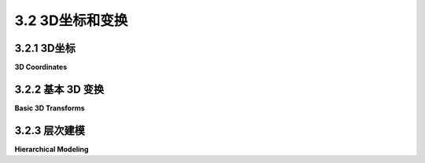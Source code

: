 .. _c3.2:

3.2 3D坐标和变换
=========================

.. tab:: 中文

    在[第二章](../c2/index.md)中，我们比较详细地讨论了二维计算机图形中的坐标系和变换。在本节和[下一节](./s3.md)中，我们将把这个讨论扩展到三维空间。在三维空间中，事情变得更加复杂，但许多基本概念仍然相同。

.. tab:: 英文

    In [Chapter 2](../c2/index.md), we looked fairly closely at coordinate systems and transforms in two-dimensional computer graphics. In this section and the [next](./s3.md), we will move that discussion into 3D. Things are more complicated in three dimensions, but a lot of the basic concepts remain the same.

.. _c3.2.1:

3.2.1 3D坐标
--------------------

**3D Coordinates**

.. tab:: 中文

    坐标系是一种将数字分配给点的方式。在二维空间中，您需要一对数字来指定一个点。坐标通常被称为x和y，尽管名称是任意的。更重要的是，将一对数字分配给点本身在很大程度上是任意的。点和物体是真实存在的东西，但坐标只是我们分配给它们的数字，以便我们可以轻松地引用它们并进行数学操作。当我们讨论变换时，我们已经看到了这种力量，变换在数学上是用坐标来定义的，但它们具有真实而有用的物理含义。

    在三维空间中，您需要三个数字来指定一个点。（这基本上就是三维的意思。）第三个坐标通常称为z。z轴垂直于x轴和y轴。

    这个演示展示了一个三维坐标系。x、y和z轴的正方向显示为大箭头。x轴为绿色，y轴为蓝色，z轴为红色。您可以在轴上拖动以旋转图像。

    <iframe src="../../../en/demos/c3/axes3D.html" width="350" height="370"></iframe>

    这个示例是一个二维图像，但它看起来具有三维外观。（如果您旋转图像，这种幻觉会更强烈。）有几个因素共同促成了这种效果。首先，远离观察者的三维物体在二维图像中看起来更小。这是由于将三维场景“投影”到二维的方式。我们将在[下一节](./s3.md)讨论投影。另一个因素是物体的“阴影”。物体被阴影着，以模拟物体与照亮它们的光的相互作用。我们将延迟讨论光照直到[第四章](../c4/index.md)。在本节中，我们将集中讨论如何在三维中构建场景——我们所说的建模。

    OpenGL程序员通常使用一种坐标系思维方式，其中x轴和y轴位于屏幕的平面上，而z轴垂直于屏幕，z轴的正方向指向屏幕的外侧，朝向观察者。现在，在OpenGL中，默认的坐标系统（如果不应用任何变换）类似，但z轴的正方向指向屏幕的内侧。这并不矛盾：实际使用的坐标系统是任意的。它是通过一种变换设置的。OpenGL中的约定是使用一个坐标系统，其中正z方向指向观察者，负z方向指向远离观察者。进入默认坐标的变换会反转z轴的方向。

    这种轴的常规排列产生了一个 **右手坐标系** 。这意味着如果你用右手的拇指指向正z轴的方向，那么当你弯曲手的手指时，它们会沿着从正x轴到正y轴的方向弯曲。如果你看着你的拇指尖，弯曲将是逆时针方向的。另一种思考方式是，如果你用右手的手指从正x轴到正y轴方向弯曲，那么你的拇指将指向正z轴的方向。默认的OpenGL坐标系统（再次强调，几乎不会被使用）是一个左手坐标系。你应该花一些时间来尝试可视化右手和左手坐标系。动动你的手！

    所有这些都描述了从观察者的角度来看的自然坐标系统，即所谓的“眼睛”或“观察”坐标系统。然而，这些 **眼坐标系** 不一定是世界上的自然坐标。世界上的坐标系统——即场景被组装的坐标系统——被称为 **世界坐标** 。

    回想一下，对象通常不直接在世界坐标中指定。相反，对象在它们自己的坐标系中指定，称为对象坐标，然后应用建模变换将对象放置到世界中，或者放置到更复杂的对象中。在OpenGL中，对象坐标是在glVertex*函数中用来指定对象顶点的数字。然而，在对象出现在屏幕上之前，它们通常会经过一系列的变换，从建模变换开始。

.. tab:: 英文

    A coordinate system is a way of assigning numbers to points. In two dimensions, you need a pair of numbers to specify a point. The coordinates are often referred to as x and y, although of course, the names are arbitrary. More than that, the assignment of pairs of numbers to points is itself arbitrary to a large extent. Points and objects are real things, but coordinates are just numbers that we assign to them so that we can refer to them easily and work with them mathematically. We have seen the power of this when we discussed transforms, which are defined mathematically in terms of coordinates but which have real, useful physical meanings.

    In three dimensions, you need three numbers to specify a point. (That's essentially what it means to be three dimensional.) The third coordinate is often called z. The z-axis is perpendicular to both the x-axis and the y-axis.

    This demo illustrates a 3D coordinate system. The positive directions of the x, y, and z axes are shown as big arrows. The x-axis is green, the y-axis is blue, and the z-axis is red. You can drag on the axes to rotate the image.

    <iframe src="../../../en/demos/c3/axes3D.html" width="350" height="370"></iframe>

    This example is a 2D image, but it has a 3D look. (The illusion is much stronger if you rotate the image.) Several things contribute to the effect. For one thing, objects that are farther away from the viewer in 3D look smaller in the 2D image. This is due to the way that the 3D scene is "projected" onto 2D. We will discuss projection in the [next section](./s3.md). Another factor is the "shading" of the objects. The objects are shaded in a way that imitates the interaction of objects with the light that illuminates them. We will put off a discussion of lighting until [Chapter 4](../c4/index.md). In this section, we will concentrate on how to construct a scene in 3D—what we have referred to as modeling.

    OpenGL programmers usually think in terms of a coordinate system in which the x- and y-axes lie in the plane of the screen, and the z-axis is perpendicular to the screen with the positive direction of the z-axis pointing **out of** the screen towards the viewer. Now, the default coordinate system in OpenGL, the one that you are using if you apply no transformations at all, is similar but has the positive direction of the z-axis pointing **into** the screen. This is not a contradiction: The coordinate system that is actually used is arbitrary. It is set up by a transformation. The convention in OpenGL is to work with a coordinate system in which the positive z-direction points toward the viewer and the negative z-direction points away from the viewer. The transformation into default coordinates reverses the direction of the z-axis.

    This conventional arrangement of the axes produces a **right-handed coordinate system**. This means that if you point the thumb of your right hand in the direction of the positive z-axis, then when you curl the fingers of that hand, they will curl in the direction from the positive x-axis towards the positive y-axis. If you are looking at the tip of your thumb, the curl will be in the counterclockwise direction. Another way to think about it is that if you curl the figures of your right hand from the positive x to the positive y-axis, then your thumb will point in the direction of the positive z-axis. The default OpenGL coordinate system (which, again, is hardly ever used) is a left-handed system. You should spend some time trying to visualize right- and left-handed coordinates systems. Use your hands!

    All of that describes the natural coordinate system from the viewer's point of view, the so-called "eye" or "viewing" coordinate system. However, these **eye coordinates** are not necessarily the natural coordinates on the world. The coordinate system on the world—the coordinate system in which the scene is assembled—is referred to as **world coordinates**.

    Recall that objects are not usually specified directly in world coordinates. Instead, objects are specified in their own coordinate system, known as object coordinates, and then modeling transforms are applied to place the objects into the world, or into more complex objects. In OpenGL, object coordinates are the numbers that are used in the glVertex* function to specify the vertices of the object. However, before the objects appear on the screen, they are usually subject to a sequence of transformations, starting with a modeling transform.

.. _c3.2.2:

3.2.2 基本 3D 变换
--------------------

**Basic 3D Transforms**

.. tab:: 中文

    在3D中的基本变换是你已经熟悉的来自2D的基本变换的扩展：旋转、缩放和平移。我们将看一下3D中的等效变换，并了解它们在作为建模变换时如何影响对象。我们还将讨论如何在OpenGL中使用这些变换。

    平移是最简单的。在2D中，平移会将一些数字添加到每个坐标上。在3D中也是如此；我们只需要三个数字，来指定沿着每个坐标轴的运动量。通过(dx, dy, dz)进行的平移将点(x, y, z)变换为点(x+dx, y+dy, z+dz)。在OpenGL中，这个平移将由以下命令指定：

    ```c
    glTranslatef( dx, dy, dz );
    ```

    或者由以下命令指定：

    ```c
    glTranslated( dx, dy, dz );
    ```

    这个平移会影响在命令之后进行的任何绘制。请注意，这个命令有两个版本。名称以"f"结尾的第一个版本，将三个 **float** 值作为参数。名称以"d"结尾的第二个版本，将 **double** 类型的参数。例如，

    ```c
    glTranslatef( 0, 0, 1 );
    ```

    会将对象沿z方向平移一个单位。

    缩放的工作方式类似：你需要三个缩放因子，而不是一个。缩放的OpenGL命令是 *glScale\** ，其中"\*"可以是"f"或"d"。命令

    ```c
    glScalef( sx, sy, sz );
    ```

    将点(x, y, z)变换为(x*sx, y*sy, z*sz)。也就是说，它在x方向缩放sx倍，在y方向缩放sy倍，在z方向缩放sz倍。缩放是关于原点的；也就是说，它将点移动到原点(0,0,0)更远或更近的地方。对于均匀缩放，三个因子将是相同的。你可以使用缩放因子为负一来应用反射。例如，

    ```c
    glScalef( 1, 1, -1 );
    ```

    通过反转z坐标的符号，将对象反射通过xy平面。请注意，反射会将右手坐标系转换为左手坐标系，反之亦然。请记住，左手/右手的区别不是世界的属性，而是你选择在世界上布置坐标的方式。

    在3D中，旋转更加复杂。在2D中，旋转是围绕一个点旋转，通常被认为是原点。在3D中，旋转是围绕一条线旋转，这条线被称为 **旋转轴** 。想象地球围绕其轴旋转。旋转轴是通过北极和南极的线。随着地球围绕它旋转，轴保持不变，不在轴上的点围绕轴运动成圆。任何线都可以是旋转轴，但我们通常使用通过原点的轴。旋转轴的最常见选择是坐标轴，即x轴、y轴或z轴。然而，有时候使用不同的线作为轴会更加方便。

    有一种简单的方法可以指定一个通过原点的线：只需指定另一个在该线上的点，除了原点。这就是OpenGL中的做法：一个旋转轴由三个数字(ax,ay,az)指定，这三个数字不都为零。该轴是通过(0,0,0)和(ax,ay,az)确定的线。要在3D中指定旋转变换，你必须指定一个轴和围绕该轴的旋转角度。

    我们仍然必须考虑正角度和负角度之间的差异。我们不能简单地说顺时针或逆时针。如果你从北极上方向下看旋转的地球，你会看到逆时针旋转；如果你从南极上方向下看，你会看到顺时针旋转。因此，这两者之间的差异并不明确。为了定义3D中的旋转方向，我们使用 **右手定则** ，它说：用你的右手拇指指向轴的方向——从点(0,0,0)指向确定轴的点(ax,ay,az)。然后旋转的方向对于正角度是由你的手指弯曲的方向决定的。我应该强调，右手定则只有在你在右手坐标系中工作时才有效。如果你已经切换到左手坐标系，那么你需要使用左手定则来确定旋转的正方向。

    你可以使用下面的演示来帮助你理解三维空间中的围绕轴的旋转。使用标有“+X”，“-X”等按钮使立方体围绕坐标轴旋转，或输入任何(x,y,z)点并点击“Set”。在图像上拖动鼠标来旋转场景。

    ```html
    <iframe src="../../../en/demos/c3/rotation-axis.html" width="600" height="375"></iframe>
    ```

    OpenGL中的旋转函数是*glRotatef(r,ax,ay,az)*。你也可以使用glRotated。第一个参数指定旋转角度，以度为单位。其他三个参数指定旋转轴，它是从(0,0,0)到(ax,ay,az)的线。

    以下是在OpenGL中缩放、平移和旋转的几个示例：

    ```c
    glScalef(2,2,2);        // 以2为因子进行均匀缩放。

    glScalef(0.5,1,1);      // 只在x方向上缩小一半。

    glScalef(-1,1,1);       // 通过yz平面反射。
                            // 将正x轴反射到负x轴上。

    glTranslatef(5,0,0);    // 在正x方向移动5个单位。

    glTranslatef(3,5,-7.5); // 将每个点(x,y,z)移动到(x+3, y+5, z-7.5)。

    glRotatef(90,1,0,0);    // 围绕x轴旋转90度。
                            // 将+y轴移动到+z轴上
                            //    和+z轴移动到-y轴上。

    glRotatef(-90,-1,0,0);  // 与上一个旋转具有

    相同的效果。

    glRotatef(90,0,1,0);    // 围绕y轴旋转90度。
                            // 将+z轴移动到+x轴上
                            //    和+x轴移动到-z轴上。

    glRotatef(90,0,0,1);    // 围绕z轴旋转90度。
                            // 将+x轴移动到+y轴上
                            //    和+y轴移动到-x轴上。

    glRotatef(30,1.5,2,-3); // 围绕通过点(0,0,0)和(1.5,2,-3)的线旋转30度。
    ```

    记住，变换应用于在变换函数调用之后绘制的对象，并且变换按照它们在代码中出现的相反顺序应用于对象。

    当然，OpenGL 既可以在二维中绘制，也可以在三维中绘制。在OpenGL中进行二维绘制时，你可以在xy平面上绘制，将 z 坐标设为零。在进行二维绘制时，你可能希望应用二维版本的旋转、缩放和平移。OpenGL 没有二维变换函数，但你可以使用带有适当参数的三维版本：

    - 对于二维中的平移 (dx, dy)，使用 *glTranslatef(dx, dy, 0)*。在 z 方向上的零平移意味着变换不改变 z 坐标，因此它将 xy 平面映射到自身。（当然，你也可以使用 *glTranslated* 代替 *glTranslatef*。）
    - 对于二维中的缩放 (sx, sy)，使用 *glScalef(sx, sy, 1)*，这样只在 x 和 y 方向上进行缩放，不改变 z 坐标。
    - 对于围绕原点的角度为 r 的二维旋转，使用 *glRotatef(r, 0, 0, 1)*。这是围绕 z 轴的旋转，它将 xy 平面旋转到自身。在通常的OpenGL坐标系统中，z 轴指向屏幕外，右手定则表示正角度的旋转将顺时针方向在 xy 平面上进行。由于 x 轴指向右侧，y 轴指向上方，顺时针旋转将正 x 轴旋转到正 y 轴方向。这与我们之前用于旋转正方向的约定相同。

.. tab:: 英文

    The basic transforms in 3D are extensions of the basic transforms that you are already familiar with from 2D: rotation, scaling, and translation. We will look at the 3D equivalents and see how they affect objects when applied as modeling transforms. We will also discuss how to use the transforms in OpenGL.

    Translation is easiest. In 2D, a translation adds some number onto each coordinate. The same is true in 3D; we just need three numbers, to specify the amount of motion in the direction of each of the coordinate axes. A translation by (dx,dy,dz) transforms a point (x,y,z) to the point (x+dx, y+dy, z+dz). In OpenGL, this translation would be specified by the command

    ```c
    glTranslatef( dx, dy, dz );
    ```

    or by the command

    ```c
    glTranslated( dx, dy, dz );
    ```

    The translation will affect any drawing that is done after the command is given. Note that there are two versions of the command. The first, with a name ending in "f", takes three **float** values as parameters. The second, with a name ending in "d", takes parameters of type **double**. As an example,

    ```c
    glTranslatef( 0, 0, 1 );
    ```

    would translate objects by one unit in the z direction.

    Scaling works in a similar way: Instead of one scaling factor, you need three. The OpenGL command for scaling is *glScale\**, where the "*" can be either "f" or "d". The command

    ```c
    glScalef( sx, sy, sz );
    ```

    transforms a point (x,y,z) to (x*sx, y*sy, z*sz). That is, it scales by a factor of sx in the x direction, sy in the y direction, and sz in the z direction. Scaling is about the origin; that is, it moves points farther from or closer to the origin, (0,0,0). For uniform scaling, all three factors would be the same. You can use scaling by a factor of minus one to apply a reflection. For example,

    ```c
    glScalef( 1, 1, -1 );
    ```

    reflects objects through the xy-plane by reversing the sign of the z coordinate. Note that a reflection will convert a right-handed coordinate system into a left-handed coordinate system, and vice versa. Remember that the left/right handed distinction is not a property of the world, just of the way that one chooses to lay out coordinates on the world.

    Rotation in 3D is harder. In 2D, rotation is rotation about a point, which is usually taken to be the origin. In 3D, rotation is rotation about a line, which is called the **axis of rotation**. Think of the Earth rotating about its axis. The axis of rotation is the line that passes through the North Pole and the South Pole. The axis stays fixed as the Earth rotates around it, and points that are not on the axis move in circles about the axis. Any line can be an axis of rotation, but we generally use an axis that passes through the origin. The most common choices for axis of rotation are the coordinates axes, that is, the x-axis, the y-axis, or the z-axis. Sometimes, however, it's convenient to be able to use a different line as the axis.

    There is an easy way to specify a line that passes through the origin: Just specify one other point that is on the line, in addition to the origin. That's how things are done in OpenGL: An axis of rotation is specified by three numbers, (ax,ay,az), which are not all zero. The axis is the line through (0,0,0) and (ax,ay,az). To specify a rotation transformation in 3D, you have to specify an axis and the angle of rotation about that axis.

    We still have to account for the difference between positive and negative angles. We can't just say clockwise or counterclockwise. If you look down on the rotating Earth from above the North pole, you see a counterclockwise rotation; if you look down on it from above the South pole, you see a clockwise rotation. So, the difference between the two is not well-defined. To define the direction of rotation in 3D, we use the **right-hand rule**, which says: Point the thumb of your right hand in the direction of the axis — from the point (0,0,0) towards the point (ax,ay,az) that determines the axis. Then the direction of rotation for positive angles is given by the direction in which your fingers curl. I should emphasize that the right-hand rule only works if you are working in a right-handed coordinate system. If you have switched to a left-handed coordinate system, then you need to use a left-hand rule to determine the positive direction of rotation.

    You can use the following demo to help you understand rotation about an axis in three-dimensional space. Use the buttons labeled "+X", "-X", and so on to make the cube rotate about the coordinate axes, or enter any (x,y,z) point and click "Set". Drag your mouse on the image to rotate the scene.

    <iframe src="../../../en/demos/c3/rotation-axis.html" width="600" height="375"></iframe>

    The rotation function in OpenGL is *glRotatef(r,ax,ay,az)*. You can also use glRotated. The first parameter specifies the angle of rotation, measured in degrees. The other three parameters specify the axis of rotation, which is the line from (0,0,0) to (ax,ay,az).

    Here are a few examples of scaling, translation, and scaling in OpenGL:

    ```c
    glScalef(2,2,2);        // Uniform scaling by a factor of 2.

    glScalef(0.5,1,1);      // Shrink by half in the x-direction only.

    glScalef(-1,1,1);       // Reflect through the yz-plane.
                            // Reflects the positive x-axis onto negative x.

    glTranslatef(5,0,0);    // Move 5 units in the positive x-direction.

    glTranslatef(3,5,-7.5); // Move each point (x,y,z) to (x+3, y+5, z-7.5).

    glRotatef(90,1,0,0);    // Rotate 90 degrees about the x-axis.
                            // Moves the +y axis onto the +z axis
                            //    and the +z axis onto the -y axis.
                            
    glRotatef(-90,-1,0,0);  // Has the same effect as the previous rotation.

    glRotatef(90,0,1,0);    // Rotate 90 degrees about the y-axis.
                            // Moves the +z axis onto the +x axis
                            //    and the +x axis onto the -z axis.
                            
    glRotatef(90,0,0,1);    // Rotate 90 degrees about the z-axis.
                            // Moves the +x axis onto the +y axis
                            //    and the +y axis onto the -x axis.
                            
    glRotatef(30,1.5,2,-3); // Rotate 30 degrees about the line through
                            //    the points (0,0,0) and (1.5,2,-3).
    ```

    Remember that transforms are applied to objects that are drawn after the transformation function is called, and that transformations apply to objects in the opposite order of the order in which they appear in the code.

    Of course, OpenGL can draw in 2D as well as in 3D. For 2D drawing in OpenGL, you can draw on the xy-plane, using zero for the z coordinate. When drawing in 2D, you will probably want to apply 2D versions of rotation, scaling, and translation. OpenGL does not have 2D transform functions, but you can just use the 3D versions with appropriate parameters:

    - For translation by (dx,dy) in 2D, use *glTranslatef(dx, dy, 0)*. The zero translation in the z direction means that the transform doesn't change the z coordinate, so it maps the xy-plane to itself. (Of course, you could use *glTranslated* instead of *glTranslatef*.)
    - For scaling by (sx,sy) in 2D, use *glScalef(sx, sy, 1)*, which scales only in the x and y directions, leaving the z coordinate unchanged.
    - For rotation through an angle r about the origin in 2D, use *glRotatef(r, 0, 0, 1)*. This is rotation about the z-axis, which rotates the xy-plane into itself. In the usual OpenGL coordinate system, the z-axis points out of the screen, and the right-hand rule says that rotation by a positive angle will be in the counterclockwise direction in the xy-plane. Since the x-axis points to the right and the y-axis points upwards, a counterclockwise rotation rotates the positive x-axis in the direction of the positive y-axis. This is the same convention that we have used previously for the positive direction of rotation.

.. _c3.2.3:

3.2.3 层次建模
--------------------

**Hierarchical Modeling**

.. tab:: 中文

    建模变换经常用于分层建模，允许将复杂对象由简单对象组合而成。参见[第 2.4 节](../c2/s4.md)。简要回顾一下：在分层建模中，一个对象可以在其自然坐标系中定义，通常使用 (0,0,0) 作为参考点。然后，可以对该对象进行缩放、旋转和平移，以将其放置到世界坐标或更复杂的对象中。为了实现这一点，我们需要一种方法来将建模变换的效果限制在一个对象或一个对象的一部分上。这可以通过使用变换堆栈来实现。在绘制一个对象之前，将当前变换的副本推送到堆栈上。在绘制对象及其子对象之后，使用任何必要的临时变换，通过从堆栈中弹出来恢复先前的变换。

    OpenGL 1.1 维护一个变换堆栈，并提供了操作该堆栈的函数。（实际上，它有几个用于不同目的的变换堆栈，这引入了一些复杂性，我们将在[下一节](./s3.md)中推迟讨论。）由于变换被表示为矩阵，所以堆栈实际上是矩阵的堆栈。在OpenGL中，操作堆栈的函数命名为 *glPushMatrix()* 和 *glPopMatrix()*。

    这些函数不接受参数，也不返回值。OpenGL 会跟踪一个当前矩阵，它是所有已应用的变换的组合。调用诸如 glScalef 的函数只是修改当前矩阵。当绘制一个对象时，使用 glVertex* 函数指定的坐标将被当前矩阵进行变换。还有另一个影响当前矩阵的函数：glLoadIdentity()。调用 glLoadIdentity 将当前矩阵设置为单位变换，表示坐标没有任何变化，这是一系列变换的常见起点。

    当调用 *glPushMatrix()* 函数时，当前矩阵的副本将被推送到堆栈上。请注意，这不会更改当前矩阵；它只是在堆栈上保存了一个副本。当调用 *glPopMatrix()* 时，堆栈顶部的矩阵将从堆栈中弹出，并替换当前矩阵。请注意，*glPushMatrix* 和 *glPopMatrix* 必须始终成对出现；*glPushMatrix* 保存当前矩阵的副本，相应的 *glPopMatrix* 调用恢复该副本。在调用 *glPushMatrix* 和相应的 *glPopMatrix* 之间，可以额外调用这些函数的成对调用，只要它们被正确地配对即可。通常，你会在绘制一个对象之前调用 *glPushMatrix*，并在完成该对象之后调用 glPopMatrix。在此期间，绘制子对象可能需要额外的这些函数的成对调用。

    举例来说，假设我们想要绘制一个立方体。使用 glBegin/glEnd 来绘制每个面并不难，但让我们使用变换来实现。我们可以从一个绘制正面的正方形的函数开始。对于大小为 1 的立方体，正面将位于屏幕前半个单位处，在 z = 0.5 平面上，并且其顶点分别为 (-0.5, -0.5, 0.5)、(0.5, -0.5, 0.5)、(0.5, 0.5, 0.5) 和 (-0.5, 0.5, 0.5)。以下是绘制正方形的函数。函数的参数是在范围 0.0 到 1.0 内的浮点数，表示正方形的 RGB 颜色：

    ```c
    void square(float r, float g, float b) {
        glColor3f(r, g, b);  // 设置正方形的颜色。
        glBegin(GL_TRIANGLE_FAN);
        glVertex3f(-0.5, -0.5, 0.5);
        glVertex3f(0.5, -0.5, 0.5);
        glVertex3f(0.5, 0.5, 0.5);
        glVertex3f(-0.5, 0.5, 0.5);
        glEnd();
    }
    ```

    要创建一个红色的立方体正面，我们只需调用 square(1,0,0)。现在，考虑右侧面，它垂直于 x 轴，在 x = 0.5 平面上。要创建一个右侧面，我们可以从一个正面开始，然后绕着 y 轴旋转 90 度。考虑将正面（红色）绕着 y 轴旋转到右侧面（绿色）位置的操作：

    ![123](../../en/c3/rotate-cube-side.png)

    因此，我们可以使用以下代码绘制一个绿色的立方体右侧面：

    ```c
    glPushMatrix();
    glRotatef(90, 0, 1, 0);
    square(0, 1, 0);
    glPopMatrix();
    ```

    调用 *glPushMatrix* 和 *glPopMatrix* 确保对正方形应用的旋转不会延续到稍后绘制的对象上。其他四个面可以用类似的方式制作，方法是围绕坐标轴旋转正面。您应该尝试在每种情况下可视化所需的旋转。我们可以将所有这些组合到一个绘制立方体的函数中。为了增加趣味性，立方体的大小是一个参数：

    ```c
    void cube(float size) {  // 绘制边长为 size 的立方体。

        glPushMatrix();  // 保存当前矩阵的副本。
        glScalef(size, size, size); // 将单位立方体缩放到所需大小。
        
        square(1, 0, 0); // 红色正面
        
        glPushMatrix();
        glRotatef(90, 0, 1, 0);
        square(0, 1, 0); // 绿色右侧面
        glPopMatrix();
        
        glPushMatrix();
        glRotatef(-90, 1, 0, 0);
        square(0, 0, 1); // 蓝色顶部面
        glPopMatrix();
        
        glPushMatrix();
        glRotatef(180, 0, 1, 0);
        square(0, 1, 1); // 青色背面
        glPopMatrix();
        
        glPushMatrix();
        glRotatef(-90, 0, 1, 0);
        square(1, 0, 1); // 品红色左侧面
        glPopMatrix();
        
        glPushMatrix();
        glRotatef(90, 1, 0, 0);
        square(1, 1, 0); // 黄色底部面
        glPopMatrix();
        
        glPopMatrix(); // 将矩阵恢复到调用 cube() 之前的状态。

    }
    ```

    示例程序 [glut/unlit-cube.c](../../../en/source/glut/unlit-cube.c) 使用此函数绘制立方体，并允许您通过按箭头键来旋转立方体。Java 版本是 [jogl/UnlitCube.java](../../../en/source/jogl/UnlitCube.java)，Web 版本是 [glsim/unlit-cube.html](../../../en/source/glsim/unlit-cube.html)。下面是立方体的图像，绕 x 轴旋转了 15 度，绕 y 轴旋转了 -15 度，以显示顶部和右侧：

    ![123](../../en/c3/unlit-cube.png)

    对于具有 glPushMatrix 和 glPopMatrix 的层次建模的更复杂示例，请查看[子节 2.4.1](../c2/s4.md#241--构建复杂对象)中作为示例使用的“小车和风车”动画的 OpenGL 等效版本。该示例的三个版本分别是：[glut/opengl-cart-and-windmill-2d.c](../../../en/source/glut/opengl-cart-and-windmill-2d.c)、[jogl/CartAndWindmillJogl2D.java](../../../en/source/jogl/CartAndWindmillJogl2D.java) 和 [glsim/opengl-cart-and-windmill.html](../../../en/source/glsim/opengl-cart-and-windmill.html)。此程序是 OpenGL 中层次 2D 图形的示例。

    ----

    请记住，像 *glRotated()* 和 *glPushMatrix()* 这样的变换和矩阵函数是老式的 OpenGL。在 WebGL 和其他现代图形 API 中，您将负责自行管理变换和矩阵。您很可能会使用软件库来完成这项工作，该库提供了与 OpenGL 1.1 内置函数非常相似的函数。

.. tab:: 英文

    Modeling transformations are often used in hierarchical modeling, which allows complex objects to be built up out of simpler objects. See [Section 2.4](../c2/s4.md). To review briefly: In hierarchical modeling, an object can be defined in its own natural coordinate system, usually using (0,0,0) as a reference point. The object can then be scaled, rotated, and translated to place it into world coordinates or into a more complex object. To implement this, we need a way of limiting the effect of a modeling transformation to one object or to part of an object. That can be done using a stack of transforms. Before drawing an object, push a copy of the current transform onto the stack. After drawing the object and its sub-objects, using any necessary temporary transformations, restore the previous transform by popping it from the stack.

    OpenGL 1.1 maintains a stack of transforms and provides functions for manipulating that stack. (In fact it has several transform stacks, for different purposes, which introduces some complications that we will postpone to the [next section](./s3.md).) Since transforms are represented as matrices, the stack is actually a stack of matrices. In OpenGL, the functions for operating on the stack are named *glPushMatrix()* and *glPopMatrix()*.

    These functions do not take parameters or return a value. OpenGL keeps track of a current matrix, which is the composition of all transforms that have been applied. Calling a function such as glScalef simply modifies the current matrix. When an object is drawn, using the glVertex* functions, the coordinates that were specified for the object are transformed by the current matrix. There is another function that affects the current matrix: glLoadIdentity(). Calling glLoadIdentity sets the current matrix to be the identity transform, which represents no change of coordinates at all and is the usual starting point for a series of transformations.

    When the function *glPushMatrix()* is called, a copy of the current matrix is pushed onto the stack. Note that this does not change the current matrix; it just saves a copy on the stack. When *glPopMatrix()* is called, the matrix on the top of the stack is popped from the stack, and that matrix replaces the current matrix. Note that *glPushMatrix* and glPopMatrix must always occur in corresponding pairs; *glPushMatrix* saves a copy of the current matrix, and a corresponding call to glPopMatrix restores that copy. Between a call to *glPushMatrix* and the corresponding call to glPopMatrix, there can be additional calls of these functions, as long as they are properly paired. Usually, you will call *glPushMatrix* before drawing an object and glPopMatrix after finishing that object. In between, drawing sub-objects might require additional pairs of calls to those functions.

    As an example, suppose that we want to draw a cube. It's not hard to draw each face using glBegin/glEnd, but let's do it with transformations. We can start with a function that draws a square in the position of the front face of the cube. For a cube of size 1, the front face would sit one-half unit in front of the screen, in the plane z = 0.5, and it would have vertices at (-0.5, -0.5, 0.5), (0.5, -0.5, 0.5), (0.5, 0.5, 0.5), and (-0.5, 0.5, 0.5). Here is a function that draws the square. The function's parameters are floating point numbers in the range 0.0 to 1.0 that give the RGB color of the square:

    ```c
    void square( float r, float g, float b ) {
        glColor3f(r,g,b);  // Set the color for the square.
        glBegin(GL_TRIANGLE_FAN);
        glVertex3f(-0.5, -0.5, 0.5);
        glVertex3f(0.5, -0.5, 0.5);
        glVertex3f(0.5, 0.5, 0.5);
        glVertex3f(-0.5, 0.5, 0.5);
        glEnd();
    }
    ```

    To make a red front face for the cube, we just need to call square(1,0,0). Now, consider the right face, which is perpendicular to the x-axis, in the plane x = 0.5. To make a right face, we can start with a front face and rotate it 90 degrees about the y-axis. Think about rotating the front face (red) to the position of the right face (green) in this illustration by rotating the red square about the y-axis:

    ![123](../../en/c3/rotate-cube-side.png)

    So, we can draw a green right face for the cube with

    ```c
    glPushMatrix();
    glRotatef(90, 0, 1, 0);
    square(0, 1, 0);
    glPopMatrix();
    ```

    The calls to *glPushMatrix* and *glPopMatrix* ensure that the rotation that is applied to the square will not carry over to objects that are drawn later. The other four faces can be made in a similar way, by rotating the front face about the coordinate axes. You should try to visualize the rotation that you need in each case. We can combine it all into a function that draws a cube. To make it more interesting, the size of the cube is a parameter:

    ```c
    void cube(float size) {  // Draws a cube with side length = size.

        glPushMatrix();  // Save a copy of the current matrix.
        glScalef(size,size,size); // Scale unit cube to desired size.
        
        square(1, 0, 0); // red front face
        
        glPushMatrix();
        glRotatef(90, 0, 1, 0);
        square(0, 1, 0); // green right face
        glPopMatrix();
        
        glPushMatrix();
        glRotatef(-90, 1, 0, 0);
        square(0, 0, 1); // blue top face
        glPopMatrix();
        
        glPushMatrix();
        glRotatef(180, 0, 1, 0);
        square(0, 1, 1); // cyan back face
        glPopMatrix();
        
        glPushMatrix();
        glRotatef(-90, 0, 1, 0);
        square(1, 0, 1); // magenta left face
        glPopMatrix();
        
        glPushMatrix();
        glRotatef(90, 1, 0, 0);
        square(1, 1, 0); // yellow bottom face
        glPopMatrix();
        
        glPopMatrix(); // Restore matrix to its state before cube() was called.

    }
    ```

    The sample program [glut/unlit-cube.c](../../../en/source/glut/unlit-cube.c) uses this function to draw a cube, and lets you rotate the cube by pressing the arrow keys. A Java version is [jogl/UnlitCube.java](../../../en/source/jogl/UnlitCube.java), and a web version is [glsim/unlit-cube.html](../../../en/source/glsim/unlit-cube.html). Here is an image of the cube, rotated by 15 degrees about the x-axis and -15 degrees about the y-axis to make the top and right sides visible:

    ![123](../../en/c3/unlit-cube.png)

    For a more complex example of hierarchical modeling with glPushMatrix and glPopMatrix, you can check out an OpenGL equivalent of the "cart and windmills" animation that was used as an example in [Subsection 2.4.1](../c2/s4.md#241--构建复杂对象). The three versions of the example are: [glut/opengl-cart-and-windmill-2d.c](../../../en/source/glut/opengl-cart-and-windmill-2d.c), [jogl/CartAndWindmillJogl2D.java](../../../en/source/jogl/CartAndWindmillJogl2D.java), and [glsim/opengl-cart-and-windmill.html](../../../en/source/glsim/opengl-cart-and-windmill.html). This program is an example of hierarchical 2D graphics in OpenGL.

    ----

    Keep in mind that transformation and matrix functions such as *glRotated()* and *glPushMatrix()* are old-fashioned OpenGL. In WebGL and other modern graphics APIs, you will be responsible for managing transforms and matrices on your own. You are quite likely to do that using a software library that provides functions very similar to those that are built into OpenGL 1.1.
